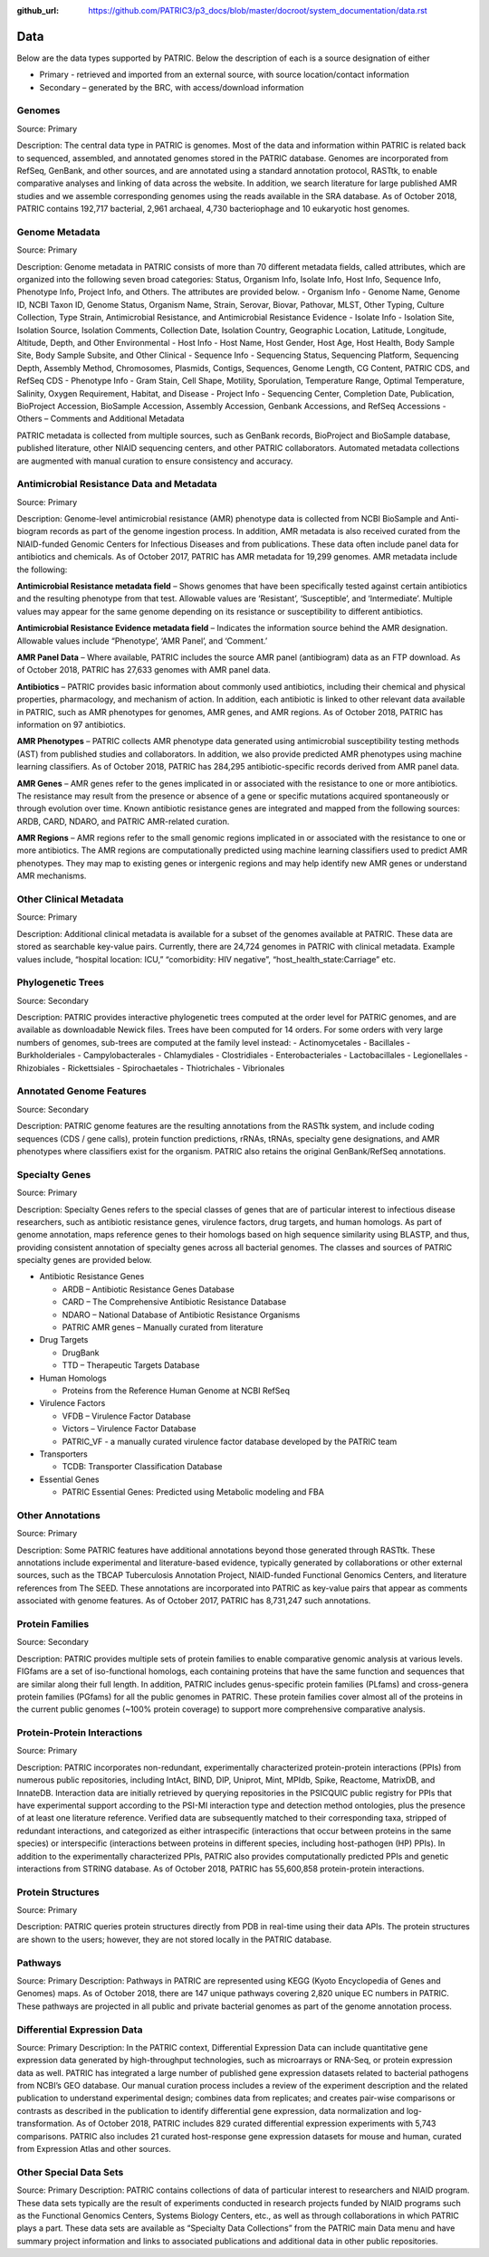 :github_url: https://github.com/PATRIC3/p3_docs/blob/master/docroot/system_documentation/data.rst

Data
=====

Below are the data types supported by PATRIC. Below the description of each is a source designation of either 

- Primary - retrieved and imported from an external source, with source location/contact information
- Secondary – generated by the BRC, with access/download information

Genomes
-------

Source: Primary

Description: The central data type in PATRIC is genomes. Most of the data and information within PATRIC is related back to sequenced, assembled, and annotated genomes stored in the PATRIC database. Genomes are incorporated from RefSeq, GenBank, and other sources, and are annotated using a standard annotation protocol, RASTtk, to enable comparative analyses and linking of data across the website. In addition, we search literature for large published AMR studies and we assemble corresponding genomes using the reads available in the SRA database. As of October 2018, PATRIC contains 192,717 bacterial, 2,961 archaeal, 4,730 bacteriophage and 10 eukaryotic host genomes.

Genome Metadata
---------------

Source: Primary

Description: Genome metadata in PATRIC consists of more than 70 different metadata fields, called attributes, which are organized into the following seven broad categories: Status, Organism Info, Isolate Info, Host Info, Sequence Info, Phenotype Info, Project Info, and Others. The attributes are provided below.
- Organism Info - Genome Name, Genome ID, NCBI Taxon ID, Genome Status, Organism Name, Strain, Serovar, Biovar, Pathovar, MLST, Other Typing, Culture Collection, Type Strain, Antimicrobial Resistance, and Antimicrobial Resistance Evidence
- Isolate Info - Isolation Site, Isolation Source, Isolation Comments, Collection Date, Isolation Country, Geographic Location, Latitude, Longitude, Altitude, Depth, and Other Environmental
- Host Info - Host Name, Host Gender, Host Age, Host Health, Body Sample Site, Body Sample Subsite, and Other Clinical
- Sequence Info - Sequencing Status, Sequencing Platform, Sequencing Depth, Assembly Method, Chromosomes, Plasmids, Contigs, Sequences, Genome Length, CG Content, PATRIC CDS, and RefSeq CDS
- Phenotype Info - Gram Stain, Cell Shape, Motility, Sporulation, Temperature Range, Optimal Temperature, Salinity, Oxygen Requirement, Habitat, and Disease
- Project Info - Sequencing Center, Completion Date, Publication, BioProject Accession, BioSample Accession, Assembly Accession, Genbank Accessions, and RefSeq Accessions
- Others – Comments and Additional Metadata

PATRIC metadata is collected from multiple sources, such as GenBank records, BioProject and BioSample database, published literature, other NIAID sequencing centers, and other PATRIC collaborators. Automated metadata collections are augmented with manual curation to ensure consistency and accuracy.

Antimicrobial Resistance Data and Metadata
-------------------------------------------

Source: Primary

Description: Genome-level antimicrobial resistance (AMR) phenotype data is collected from NCBI BioSample and Anti-biogram records as part of the genome ingestion process.  In addition, AMR metadata is also received curated from the NIAID-funded Genomic Centers for Infectious Diseases and from publications. These data often include panel data for antibiotics and chemicals. As of October 2017, PATRIC has AMR metadata for 19,299 genomes. AMR metadata include the following:

**Antimicrobial Resistance metadata field** – Shows genomes that have been specifically tested against certain antibiotics and the resulting phenotype from that test. Allowable values are ‘Resistant’, ‘Susceptible’, and ‘Intermediate’. Multiple values may appear for the same genome depending on its resistance or susceptibility to different antibiotics.

**Antimicrobial Resistance Evidence metadata field** – Indicates the information source behind the AMR designation. Allowable values include “Phenotype’, ‘AMR Panel’, and ‘Comment.’

**AMR Panel Data** – Where available, PATRIC includes the source AMR panel (antibiogram) data as an FTP download. As of October 2018, PATRIC has 27,633 genomes with AMR panel data. 

**Antibiotics** – PATRIC provides basic information about commonly used antibiotics, including their chemical and physical properties, pharmacology, and mechanism of action. In addition, each antibiotic is linked to other relevant data available in PATRIC, such as AMR phenotypes for genomes, AMR genes, and AMR regions. As of October 2018, PATRIC has information on 97 antibiotics.

**AMR Phenotypes** – PATRIC collects AMR phenotype data generated using antimicrobial susceptibility testing methods (AST) from published studies and collaborators. In addition, we also provide predicted AMR phenotypes using machine learning classifiers. As of October 2018, PATRIC has 284,295 antibiotic-specific records derived from AMR panel data. 

**AMR Genes** – AMR genes refer to the genes implicated in or associated with the resistance to one or more antibiotics. The resistance may result from the presence or absence of a gene or specific mutations acquired spontaneously or through evolution over time. Known antibiotic resistance genes are integrated and mapped from the following sources: ARDB, CARD, NDARO, and PATRIC AMR-related curation.

**AMR Regions** – AMR regions refer to the small genomic regions implicated in or associated with the resistance to one or more antibiotics. The AMR regions are computationally predicted using machine learning classifiers used to predict AMR phenotypes. They may map to existing genes or intergenic regions and may help identify new AMR genes or understand AMR mechanisms.

Other Clinical Metadata 
------------------------

Source: Primary

Description: Additional clinical metadata is available for a subset of the genomes available at PATRIC. These data are stored as searchable key-value pairs. Currently, there are 24,724 genomes in PATRIC with clinical metadata. Example values include, “hospital location: ICU,” “comorbidity: HIV negative”, “host_health_state:Carriage” etc.

Phylogenetic Trees
------------------

Source: Secondary

Description: PATRIC provides interactive phylogenetic trees computed at the order level for PATRIC genomes, and are available as downloadable Newick files. Trees have been computed for 14 orders. For some orders with very large numbers of genomes, sub-trees are computed at the family level instead:
- Actinomycetales
- Bacillales
- Burkholderiales
- Campylobacterales
- Chlamydiales
- Clostridiales
- Enterobacteriales
- Lactobacillales
- Legionellales
- Rhizobiales
- Rickettsiales
- Spirochaetales
- Thiotrichales
- Vibrionales

Annotated Genome Features
-------------------------

Source: Secondary

Description: PATRIC genome features are the resulting annotations from the RASTtk system, and include coding sequences (CDS / gene calls), protein function predictions, rRNAs, tRNAs, specialty gene designations, and AMR phenotypes where classifiers exist for the organism. PATRIC also retains the original GenBank/RefSeq annotations.

Specialty Genes 
-----------------

Source: Primary

Description: Specialty Genes refers to the special classes of genes that are of particular interest to infectious disease researchers, such as antibiotic resistance genes, virulence factors, drug targets, and human homologs. As part of genome annotation, maps reference genes to their homologs based on high sequence similarity using BLASTP, and thus, providing consistent annotation of specialty genes across all bacterial genomes. The classes and sources of PATRIC specialty genes are provided below.

- Antibiotic Resistance Genes

  - ARDB – Antibiotic Resistance Genes Database
  - CARD – The Comprehensive Antibiotic Resistance Database
  - NDARO – National Database of Antibiotic Resistance Organisms 
  - PATRIC AMR genes – Manually curated from literature

- Drug Targets

  - DrugBank
  - TTD – Therapeutic Targets Database

- Human Homologs

  - Proteins from the Reference Human Genome at NCBI RefSeq

- Virulence Factors

  - VFDB – Virulence Factor Database
  - Victors – Virulence Factor Database
  - PATRIC_VF - a manually curated virulence factor database developed by the PATRIC team

- Transporters

  - TCDB: Transporter Classification Database

- Essential Genes 

  - PATRIC Essential Genes: Predicted using Metabolic modeling and FBA

Other Annotations 
-----------------

Source: Primary

Description: Some PATRIC features have additional annotations beyond those generated through RASTtk. These annotations include experimental and literature-based evidence, typically generated by collaborations or other external sources, such as the TBCAP Tuberculosis Annotation Project, NIAID-funded Functional Genomics Centers, and literature references from The SEED. These annotations are incorporated into PATRIC as key-value pairs that appear as comments associated with genome features. As of October 2017, PATRIC has 8,731,247 such annotations.

Protein Families
-----------------

Source: Secondary

Description: PATRIC provides multiple sets of protein families to enable comparative genomic analysis at various levels. FIGfams are a set of iso-functional homologs, each containing proteins that have the same function and sequences that are similar along their full length. In addition, PATRIC includes genus-specific protein families (PLfams) and cross-genera protein families (PGfams) for all the public genomes in PATRIC. These protein families cover almost all of the proteins in the current public genomes (~100% protein coverage) to support more comprehensive comparative analysis. 

Protein-Protein Interactions 
-----------------------------

Source: Primary

Description: PATRIC incorporates non-redundant, experimentally characterized protein-protein interactions (PPIs) from numerous public repositories, including IntAct, BIND, DIP, Uniprot, Mint, MPIdb, Spike, Reactome, MatrixDB, and InnateDB. Interaction data are initially retrieved by querying repositories in the PSICQUIC public registry for PPIs that have experimental support according to the PSI-MI interaction type and detection method ontologies, plus the presence of at least one literature reference. Verified data are subsequently matched to their corresponding taxa, stripped of redundant interactions, and categorized as either intraspecific (interactions that occur between proteins in the same species) or interspecific (interactions between proteins in different species, including host-pathogen (HP) PPIs). In addition to the experimentally characterized PPIs, PATRIC also provides computationally predicted PPIs and genetic interactions from STRING database. As of October 2018, PATRIC has 55,600,858 protein-protein interactions.

Protein Structures
-------------------

Source: Primary

Description: PATRIC queries protein structures directly from PDB in real-time using their data APIs. The protein structures are shown to the users; however, they are not stored locally in the PATRIC database. 

Pathways
--------
Source: Primary
Description: Pathways in PATRIC are represented using KEGG (Kyoto Encyclopedia of Genes and Genomes) maps. As of October 2018, there are 147 unique pathways covering 2,820 unique EC numbers in PATRIC. These pathways are projected in all public and private bacterial genomes as part of the genome annotation process. 

Differential Expression Data 
-----------------------------
Source: Primary
Description: In the PATRIC context, Differential Expression Data can include quantitative gene expression data generated by high-throughput technologies, such as microarrays or RNA-Seq, or protein expression data as well. PATRIC has integrated a large number of published gene expression datasets related to bacterial pathogens from NCBI’s GEO database. Our manual curation process includes a review of the experiment description and the related publication to understand experimental design; combines data from replicates; and creates pair-wise comparisons or contrasts as described in the publication to identify differential gene expression, data normalization and log-transformation. As of October 2018, PATRIC includes 829 curated differential expression experiments with 5,743 comparisons. PATRIC also includes 21 curated host-response gene expression datasets for mouse and human, curated from Expression Atlas and other sources.

Other Special Data Sets
-----------------------

Source: Primary
Description: PATRIC contains collections of data of particular interest to researchers and NIAID program. These data sets typically are the result of experiments conducted in research projects funded by NIAID programs such as the Functional Genomics Centers, Systems Biology Centers, etc., as well as through collaborations in which PATRIC plays a part.  These data sets are available as “Specialty Data Collections” from the PATRIC main Data menu and have summary project information and links to associated publications and additional data in other public repositories.

